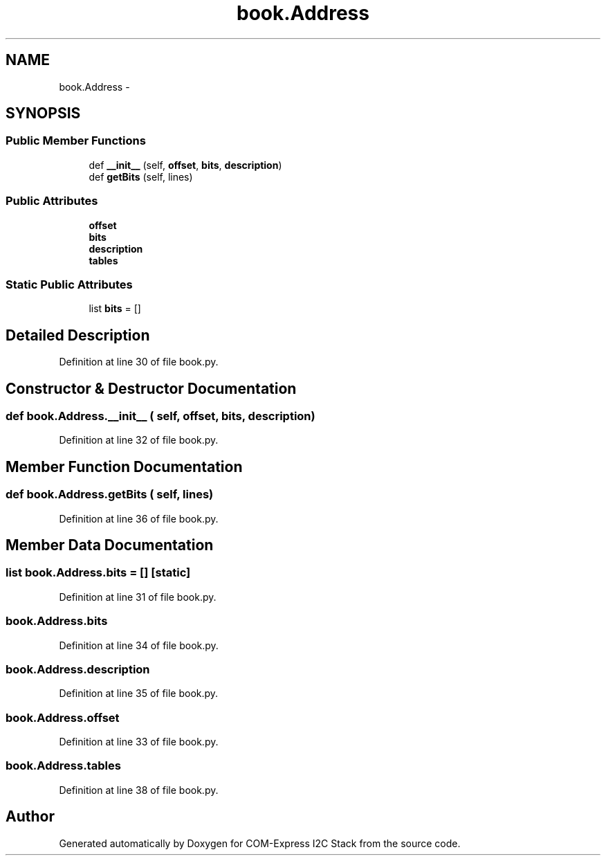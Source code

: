 .TH "book.Address" 3 "Tue Aug 8 2017" "Version 1.0" "COM-Express I2C Stack" \" -*- nroff -*-
.ad l
.nh
.SH NAME
book.Address \- 
.SH SYNOPSIS
.br
.PP
.SS "Public Member Functions"

.in +1c
.ti -1c
.RI "def \fB__init__\fP (self, \fBoffset\fP, \fBbits\fP, \fBdescription\fP)"
.br
.ti -1c
.RI "def \fBgetBits\fP (self, lines)"
.br
.in -1c
.SS "Public Attributes"

.in +1c
.ti -1c
.RI "\fBoffset\fP"
.br
.ti -1c
.RI "\fBbits\fP"
.br
.ti -1c
.RI "\fBdescription\fP"
.br
.ti -1c
.RI "\fBtables\fP"
.br
.in -1c
.SS "Static Public Attributes"

.in +1c
.ti -1c
.RI "list \fBbits\fP = []"
.br
.in -1c
.SH "Detailed Description"
.PP 
Definition at line 30 of file book\&.py\&.
.SH "Constructor & Destructor Documentation"
.PP 
.SS "def book\&.Address\&.__init__ ( self,  offset,  bits,  description)"

.PP
Definition at line 32 of file book\&.py\&.
.SH "Member Function Documentation"
.PP 
.SS "def book\&.Address\&.getBits ( self,  lines)"

.PP
Definition at line 36 of file book\&.py\&.
.SH "Member Data Documentation"
.PP 
.SS "list book\&.Address\&.bits = []\fC [static]\fP"

.PP
Definition at line 31 of file book\&.py\&.
.SS "book\&.Address\&.bits"

.PP
Definition at line 34 of file book\&.py\&.
.SS "book\&.Address\&.description"

.PP
Definition at line 35 of file book\&.py\&.
.SS "book\&.Address\&.offset"

.PP
Definition at line 33 of file book\&.py\&.
.SS "book\&.Address\&.tables"

.PP
Definition at line 38 of file book\&.py\&.

.SH "Author"
.PP 
Generated automatically by Doxygen for COM-Express I2C Stack from the source code\&.
